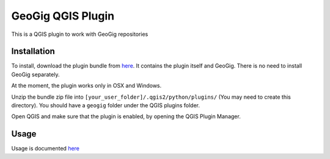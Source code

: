 GeoGig QGIS Plugin
==============================

This is a QGIS plugin to work with GeoGig repositories

Installation
*************

To install, download the plugin bundle from `here <https://github.com/boundlessgeo/qgis-geogig-plugin/releases/download/v0.1.0/geogig_only_plugin_full_bundle-v0.1.0.zip>`_. It contains the plugin itself and GeoGig. There is no need to install GeoGig separately.

At the moment, the plugin works only in OSX and Windows.

Unzip the bundle zip file into ``[your_user_folder]/.qgis2/python/plugins/`` (You may need to create this directory). You should have a ``geogig`` folder under the QGIS plugins folder.

Open QGIS and make sure that the plugin is enabled, by opening the QGIS Plugin Manager.

Usage
********

Usage is documented `here <./doc/usage.rst>`_


